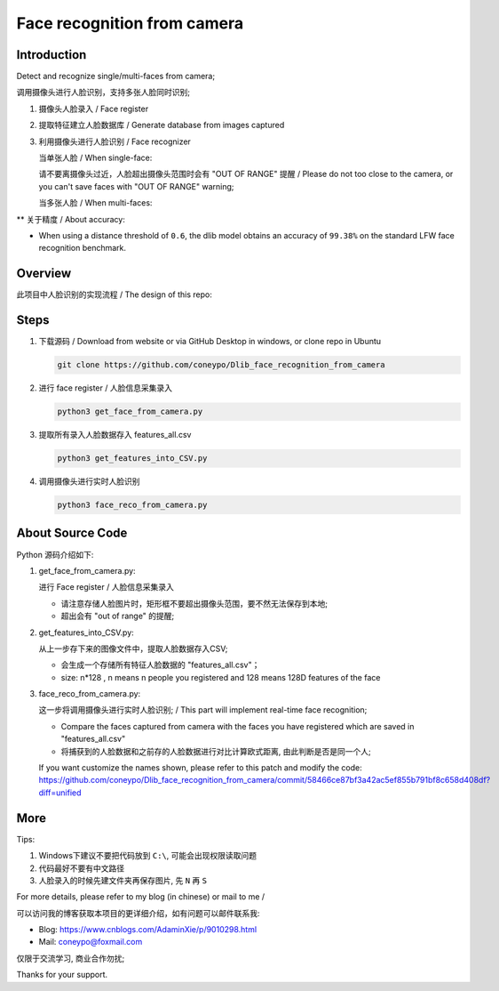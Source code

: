 Face recognition from camera
############################

Introduction
************

Detect and recognize single/multi-faces from camera;

调用摄像头进行人脸识别，支持多张人脸同时识别;


#. 摄像头人脸录入 / Face register

   .. image:: introduction/get_face_from_camera.png
      :align: center

#. 提取特征建立人脸数据库 / Generate database from images captured
#. 利用摄像头进行人脸识别 / Face recognizer
   
   当单张人脸 / When single-face:
   
   .. image:: introduction/face_reco_single_person.png
      :align: center

   请不要离摄像头过近，人脸超出摄像头范围时会有 "OUT OF RANGE" 提醒 /
   Please do not too close to the camera, or you can't save faces with "OUT OF RANGE" warning;

   .. image:: introduction/get_face_from_camera_out_of_range.png
      :align: center

   当多张人脸 / When multi-faces:
   
   .. image:: introduction/face_reco_two_people.png
      :align: center

** 关于精度 / About accuracy:

* When using a distance threshold of ``0.6``, the dlib model obtains an accuracy of ``99.38%`` on the standard LFW face recognition benchmark.

Overview
********

此项目中人脸识别的实现流程 / The design of this repo:

   .. image:: introduction/overview.png
      :align: center

Steps
*****

#. 下载源码 / Download from website or via GitHub Desktop in windows, or clone repo in Ubuntu

   .. code-block:: bash

      git clone https://github.com/coneypo/Dlib_face_recognition_from_camera

#. 进行 face register / 人脸信息采集录入

   .. code-block:: bash

      python3 get_face_from_camera.py

#. 提取所有录入人脸数据存入 features_all.csv

   .. code-block:: bash

      python3 get_features_into_CSV.py

#. 调用摄像头进行实时人脸识别

   .. code-block:: bash

      python3 face_reco_from_camera.py


About Source Code
*****************

Python 源码介绍如下:

#. get_face_from_camera.py: 

   进行 Face register / 人脸信息采集录入

   * 请注意存储人脸图片时，矩形框不要超出摄像头范围，要不然无法保存到本地;
   * 超出会有 "out of range" 的提醒;


#. get_features_into_CSV.py: 
     
   从上一步存下来的图像文件中，提取人脸数据存入CSV;
  
   * 会生成一个存储所有特征人脸数据的 "features_all.csv"；
   * size: n*128 , n means n people you registered and 128 means 128D features of the face


#. face_reco_from_camera.py: 

   这一步将调用摄像头进行实时人脸识别; / This part will implement real-time face recognition;
  
   * Compare the faces captured from camera with the faces you have registered which are saved in "features_all.csv"
   
   * 将捕获到的人脸数据和之前存的人脸数据进行对比计算欧式距离, 由此判断是否是同一个人;
   
   If you want customize the names shown, please refer to this patch and modify the code: https://github.com/coneypo/Dlib_face_recognition_from_camera/commit/58466ce87bf3a42ac5ef855b791bf8c658d408df?diff=unified


More
****

Tips:

1. Windows下建议不要把代码放到 ``C:\``, 可能会出现权限读取问题

2. 代码最好不要有中文路径

3. 人脸录入的时候先建文件夹再保存图片, 先 ``N`` 再 ``S``

For more details, please refer to my blog (in chinese) or mail to me /

可以访问我的博客获取本项目的更详细介绍，如有问题可以邮件联系我:

* Blog: https://www.cnblogs.com/AdaminXie/p/9010298.html
  
* Mail: coneypo@foxmail.com


仅限于交流学习, 商业合作勿扰;

Thanks for your support.